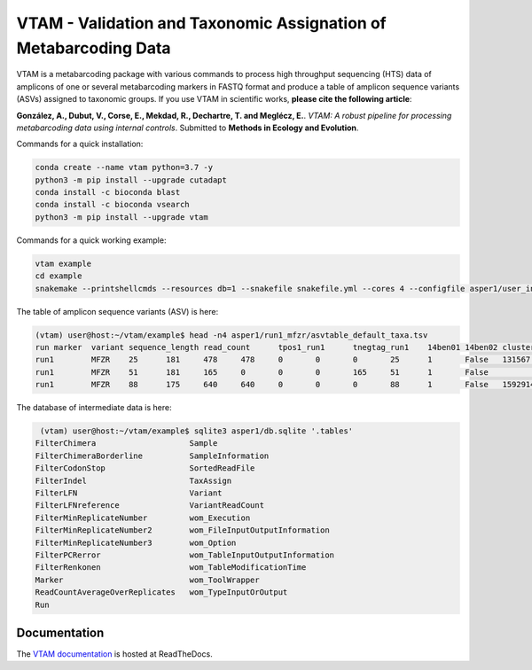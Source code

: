 =============================================================================================
VTAM - Validation and Taxonomic Assignation of Metabarcoding Data
=============================================================================================

.. image:: https://img.shields.io/pypi/v/vtam.svg
    :target: https://pypi.python.org/pypi/vtam

.. image:: https://img.shields.io/pypi/pyversions/vtam.svg
    :target: https://www.python.org

.. image:: https://readthedocs.org/projects/vtam/badge/?version=latest
    :target: http://vtam.readthedocs.io/en/latest/?badge=latest

.. image:: https://github.com/aitgon/vtam/workflows/CI/badge.svg
    :target: https://github.com/aitgon/vtam/actions?query=branch%3Amaster+workflow%3ACI

.. image:: https://travis-ci.org/aitgon/vtam.svg?branch=master
    :target: https://travis-ci.org/aitgon/vtam

.. image:: https://codecov.io/gh/aitgon/vtam/branch/master/graph/badge.svg
   :target: https://codecov.io/gh/aitgon/vtam

VTAM is a metabarcoding package with various commands to process high throughput sequencing (HTS) data of amplicons of one or several metabarcoding markers in FASTQ format and produce a table of amplicon sequence variants (ASVs) assigned to taxonomic groups.
If you use VTAM in scientific works, **please cite the following article**:

**González, A., Dubut, V., Corse, E., Mekdad, R., Dechartre, T. and  Meglécz, E.**.
`VTAM: A robust pipeline for processing metabarcoding data using internal controls`.
Submitted to **Methods in Ecology and Evolution**.

Commands for a quick installation:

.. code-block:: bash

    conda create --name vtam python=3.7 -y
    python3 -m pip install --upgrade cutadapt
    conda install -c bioconda blast
    conda install -c bioconda vsearch
    python3 -m pip install --upgrade vtam

Commands for a quick working example:

.. code-block:: bash

    vtam example
    cd example
    snakemake --printshellcmds --resources db=1 --snakefile snakefile.yml --cores 4 --configfile asper1/user_input/snakeconfig_mfzr.yml --until asvtable_taxa

The table of amplicon sequence variants (ASV) is here:

.. code-block:: bash

    (vtam) user@host:~/vtam/example$ head -n4 asper1/run1_mfzr/asvtable_default_taxa.tsv
    run	marker	variant	sequence_length	read_count	tpos1_run1	tnegtag_run1	14ben01	14ben02	clusterid	clustersize	chimera_borderlineltg_tax_id	ltg_tax_name	ltg_rank	identity	blast_db	phylum	class	order	family	genus	species	sequence
    run1	MFZR	25	181	478	478	0	0	0	25	1	False	131567	cellular organisms	no rank	80	coi_blast_db_20200420							ACTATACCTTATCTTCGCAGTATTCTCAGGAATGCTAGGAACTGCTTTTAGTGTTCTTATTCGAATGGAACTAACATCTCCAGGTGTACAATACCTACAGGGAAACCACCAACTTTACAATGTAATCATTACAGCTCACGCATTCCTAATGATCTTTTTCATGGTTATGCCAGGACTTGTT
    run1	MFZR	51	181	165	0	0	0	165	51	1	False					coi_blast_db_20200420		ACTATATTTAATTTTTGCTGCAATTTCTGGTGTAGCAGGAACTACGCTTTCATTGTTTATTAGAGCTACATTAGCGACACCAAATTCTGGTGTTTTAGATTATAATTACCATTTGTATAATGTTATAGTTACGGGTCATGCTTTTTTGATGATCTTTTTTTTAGTAATGCCTGCTTTATTG
    run1	MFZR	88	175	640	640	0	0	0	88	1	False	1592914	Caenis pusilla	species	100	coi_blast_db_20200420	Arthropoda	Insecta	Ephemeroptera	Caenidae	Caenis	Caenis pusilla	ACTATATTTTATTTTTGGGGCTTGATCCGGAATGCTGGGCACCTCTCTAAGCCTTCTAATTCGTGCCGAGCTGGGGCACCCGGGTTCTTTAATTGGCGACGATCAAATTTACAATGTAATCGTCACAGCCCATGCTTTTATTATGATTTTTTTCATGGTTATGCCTATTATAATC

The database of intermediate data is here:

.. code-block:: bash

    (vtam) user@host:~/vtam/example$ sqlite3 asper1/db.sqlite '.tables'
   FilterChimera                    Sample
   FilterChimeraBorderline          SampleInformation
   FilterCodonStop                  SortedReadFile
   FilterIndel                      TaxAssign
   FilterLFN                        Variant
   FilterLFNreference               VariantReadCount
   FilterMinReplicateNumber         wom_Execution
   FilterMinReplicateNumber2        wom_FileInputOutputInformation
   FilterMinReplicateNumber3        wom_Option
   FilterPCRerror                   wom_TableInputOutputInformation
   FilterRenkonen                   wom_TableModificationTime
   Marker                           wom_ToolWrapper
   ReadCountAverageOverReplicates   wom_TypeInputOrOutput
   Run

Documentation
-------------

The `VTAM documentation <http://vtam.readthedocs.org/>`_ is hosted at ReadTheDocs.
